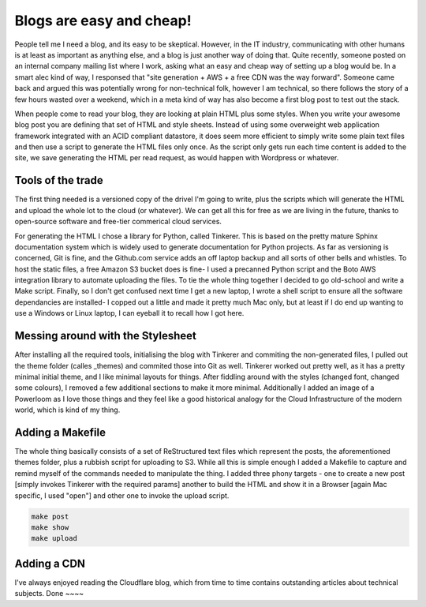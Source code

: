 Blogs are easy and cheap!
=========================

People tell me I need a blog, and its easy to be skeptical. However, in the IT industry, communicating with other humans is at least as important as anything else, and a blog is just another way of doing that. Quite recently, someone posted on an internal company mailing list where I work, asking what an easy and cheap way of setting up a blog would be. In a smart alec kind of way, I responsed that "site generation + AWS + a free CDN was the way forward". Someone came back and argued this was potentially wrong for non-technical folk, however I am technical, so there follows the story of a few hours wasted over a weekend, which in a meta kind of way has also become a first blog post to test out the stack.

When people come to read your blog, they are looking at plain HTML plus some styles. When you write your awesome blog post you are defining that set of HTML and style sheets. Instead of using some overweight web application framework integrated with an ACID compliant datastore, it does seem more efficient to simply write some plain text files and then use a script to generate the HTML files only once. As the script only gets run each time content is added to the site, we save generating the HTML per read request, as would happen with Wordpress or whatever.

Tools of the trade
~~~~~~~~~~~~~~~~~~

The first thing needed is a versioned copy of the drivel I'm going to write, plus the scripts which will generate the HTML and upload the whole lot to the cloud (or whatever). We can get all this for free as we are living in the future, thanks to open-source software and free-tier commerical cloud services.

For generating the HTML I chose a library for Python, called Tinkerer. This is based on the pretty mature Sphinx documentation system which is widely used to generate documentation for Python projects. As far as versioning is concerned, Git is fine, and the Github.com service adds an off laptop backup and all sorts of other bells and whistles. To host the static files, a free Amazon S3 bucket does is fine- I used a precanned Python script and the Boto AWS integration library to automate uploading the files. To tie the whole thing together I decided to go old-school and write a Make script. Finally, so I don't get confused next time I get a new laptop, I wrote a shell script to ensure all the software dependancies are installed- I copped out a little and made it pretty much Mac only, but at least if I do end up wanting to use a Windows or Linux laptop, I can eyeball it to recall how I got here.

Messing around with the Stylesheet
~~~~~~~~~~~~~~~~~~~~~~~~~~~~~~~~~~

After installing all the required tools, initialising the blog with Tinkerer and commiting the non-generated files, I pulled out the theme folder (calles _themes) and commited those into Git as well. Tinkerer worked out pretty well, as it has a pretty minimal initial theme, and I like minimal layouts for things. After fiddling around with the styles (changed font, changed some colours), I removed a few additional sections to make it more minimal. Additionally I added an image of a Powerloom as I love those things and they feel like a good historical analogy for the Cloud Infrastructure of the modern world, which is kind of my thing.

Adding a Makefile
~~~~~~~~~~~~~~~~~

The whole thing basically consists of a set of ReStructured text files which represent the posts, the aforementioned themes folder, plus a rubbish script for uploading to S3. While all this is simple enough I added a Makefile to capture and remind myself of the commands needed to manipulate the thing. I added three phony targets - one to create a new post [simply invokes Tinkerer with the required params] another to build the HTML and show it in a Browser [again Mac specific, I used "open"] and other one to invoke the upload script.

.. code-block:: bash 

   make post
   make show
   make upload

Adding a CDN
~~~~~~~~~~~~

I've always enjoyed reading the Cloudflare blog, which from time to time contains outstanding articles about technical subjects. 
Done
~~~~

.. author:: default
.. categories:: none
.. tags:: none
.. comments::
